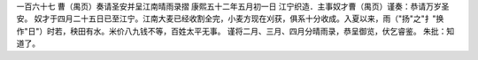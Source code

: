 一百六十七 曹（禺页）奏请圣安并呈江南晴雨录摺 
康熙五十二年五月初一日 
江宁织造．主事奴才曹（禺页）谨奏：恭请万岁圣安。 
奴才于四月二十五日已至江宁。江南大麦已经收割全完，小麦方现在刈获，俱系十分收成。入夏以来，雨（"扬"之"扌"换作"日"）时若，秧田有水。米价八九钱不等，百姓太平无事。 
谨将二月、三月、四月分晴雨录，恭呈御览，伏乞睿鉴。 
朱批：知道了。 